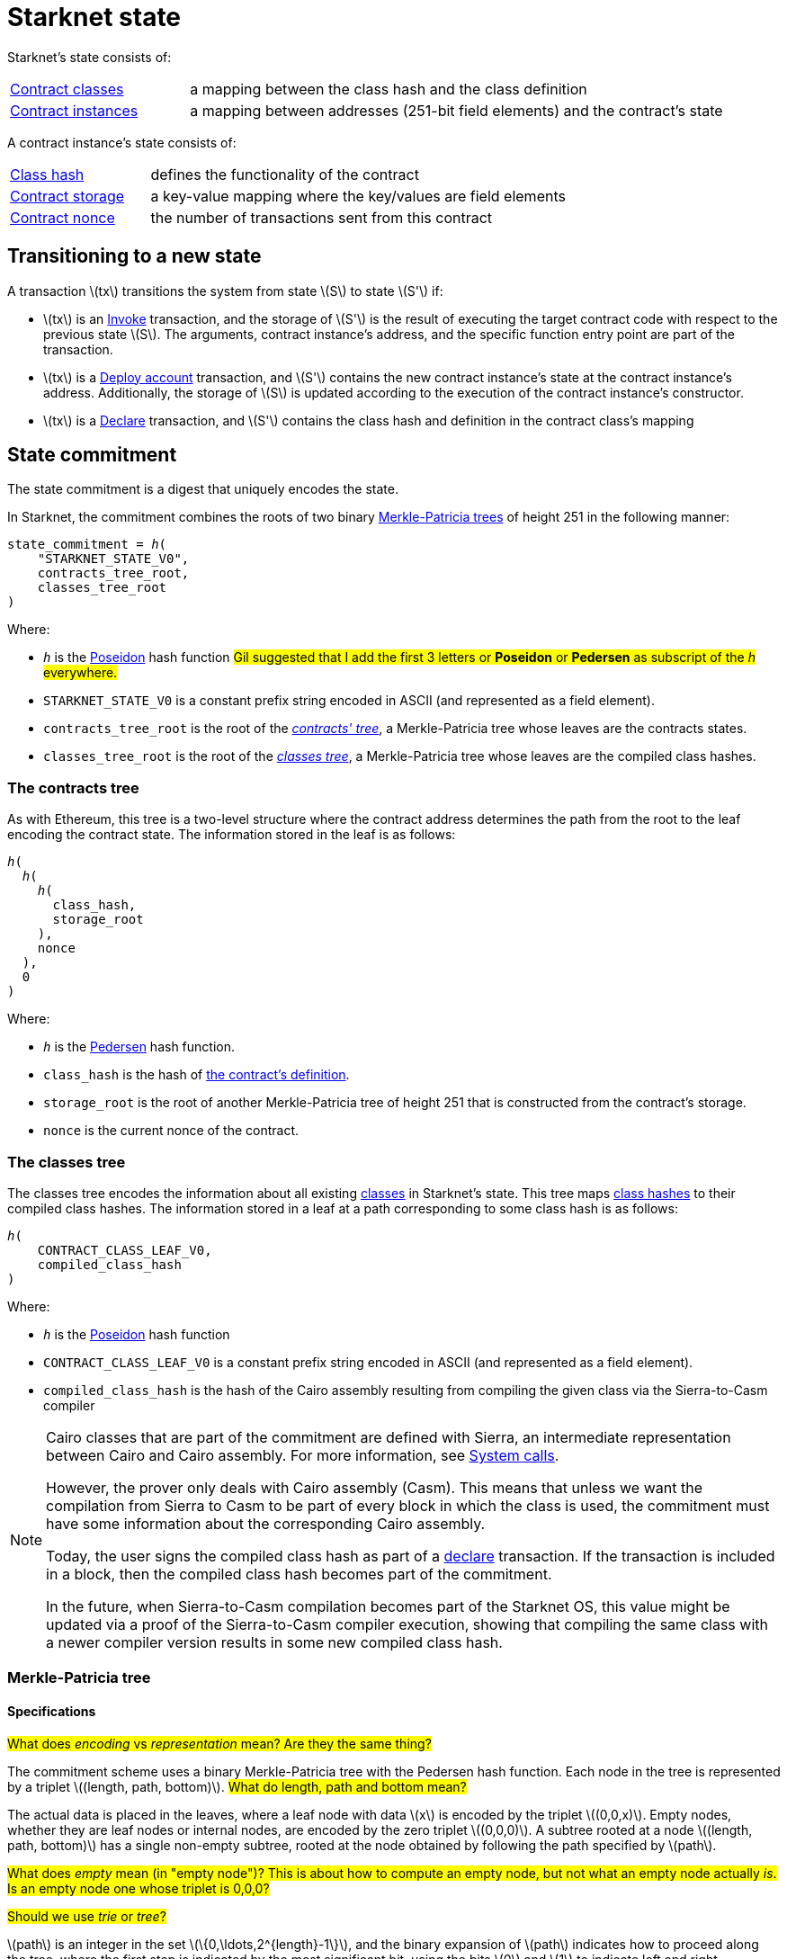 [id="starknet_state"]
= Starknet state

:stem: latexmath

Starknet's state consists of:

[horizontal,labelwidth="25",role="stripes-odd"]
xref:architecture_and_concepts:Smart_Contracts/contract-classes.adoc[Contract classes]:: a mapping
between the class hash and the class definition
xref:architecture_and_concepts:Smart_Contracts/contract-classes.adoc[Contract instances]:: a mapping between addresses (251-bit field elements) and the contract's state

A contract instance's state consists of:

[horizontal,labelwidth="25",role="stripes-odd"]
xref:Smart_Contracts/class-hash.adoc[Class hash]:: defines the functionality of the contract
xref:Smart_Contracts/contract-storage.adoc[Contract storage]:: a key-value mapping where the key/values are field elements
xref:Accounts/approach.adoc#replay_protection[Contract nonce]:: the number of transactions sent from this contract

[#transitioning_to_a_new_state]
== Transitioning to a new state

A transaction stem:[$tx$] transitions the system from state stem:[$S$] to state stem:[$S'$] if:

* stem:[$tx$] is an xref:Network_Architecture/transactions.adoc#invoke_transaction[Invoke] transaction, and the storage of stem:[$S'$] is the result of executing the target contract code with respect to the previous state stem:[$S$]. The arguments,
contract instance's address, and the specific function entry point are part of the transaction.
* stem:[$tx$] is a xref:Network_Architecture/transactions.adoc#deploy_account_transaction[Deploy account] transaction, and stem:[$S'$] contains the new contract instance's state at the contract instance's address. Additionally, the storage of stem:[$S$] is updated
according to the execution of the contract instance's constructor.
* stem:[$tx$] is a xref:Network_Architecture/transactions.adoc#declare-transaction[Declare] transaction, and stem:[$S'$] contains the class hash and definition in the contract class's mapping

[id="state_commitment"]
== State commitment

The state commitment is a digest that uniquely encodes the state.

In Starknet, the commitment combines the roots of two binary xref:#merkle_patricia_tree[Merkle-Patricia trees] of height 251 in the following manner:

[,,subs="quotes"]
----
state_commitment = _h_(
    "STARKNET_STATE_V0",
    contracts_tree_root,
    classes_tree_root
)
----

Where:

* `_h_` is the xref:Cryptography/hash-functions.adoc#poseidon_hash[Poseidon] hash
function #Gil suggested that I add the first 3 letters or *Poseidon* or *Pedersen* as subscript of the _h_ everywhere.#
* `STARKNET_STATE_V0` is a constant prefix string encoded in ASCII (and represented as a field element).
* `contracts_tree_root` is the root of the xref:#contracts_tree[_contracts' tree_], a Merkle-Patricia tree whose leaves are the contracts states.
* `classes_tree_root` is the root of the xref:#classes_tree[_classes tree_], a Merkle-Patricia tree whose leaves are the compiled class hashes.

[id="contracts_tree"]
=== The contracts tree

As with Ethereum, this tree is a two-level structure where the contract address determines the path from the root to the leaf encoding the contract state. The information stored in the leaf is as follows:

// [stem]
// ++++
// h(h(h(\text{class_hash}, \text{storage_root}), \text{nonce}),0)
// ++++

[source,subs="quotes"]
----
_h_(
  _h_(
    _h_(
      class_hash,
      storage_root
    ),
    nonce
  ),
  0
)
----


Where:

* `_h_` is the xref:../Cryptography/hash-functions.adoc#pedersen_hash[Pedersen] hash function.
* `class_hash` is the hash of xref:../Smart_Contracts/class-hash.adoc[the contract's definition].
* `storage_root` is the root of another Merkle-Patricia tree of height 251 that is constructed from the contract's storage.
* `nonce` is the current nonce of the contract.

[id="classes_tree"]
=== The classes tree

The classes tree encodes the information about all existing
xref:../Smart_Contracts/contract-classes.adoc[classes] in Starknet's state. This tree maps xref:Smart_Contracts/class-hash.adoc#cairo1_class[class hashes] to their
compiled class hashes. The information stored in a leaf at a path corresponding to some class hash is as follows:


[source,subs="quotes"]
----
_h_(
    CONTRACT_CLASS_LEAF_V0,
    compiled_class_hash
)
----

Where:

* `_h_` is the xref:../Cryptography/hash-functions.adoc#poseidon_hash[Poseidon] hash function
* `CONTRACT_CLASS_LEAF_V0` is a constant prefix string encoded in ASCII (and represented as a field element).
* `compiled_class_hash` is the hash of the Cairo assembly resulting from compiling the given class via the Sierra-to-Casm compiler

[NOTE]
====
Cairo classes that are part of the commitment are defined with Sierra, an intermediate representation between Cairo and Cairo assembly. For more information, see xref:Smart_Contracts/system-calls-cairo1.adoc[System calls].

However, the prover only deals with Cairo assembly (Casm).
This means that unless we want the compilation from Sierra to Casm to be part of every block in which the class is used, the commitment must have some information about the corresponding Cairo assembly.

Today, the user signs the compiled class hash as part of a xref:Network_Architecture/transactions.adoc#declare_v2[declare] transaction. If the transaction is included in a block, then the compiled class hash becomes part of the commitment.

In the future, when Sierra-to-Casm compilation becomes part of the Starknet OS, this value might be updated via a proof of the Sierra-to-Casm compiler execution, showing that compiling the same class with a newer compiler version results in some new compiled class hash.
====

[merkle_patricia_tree]
=== Merkle-Patricia tree

[specifications]
==== Specifications

#What does _encoding_ vs _representation_ mean? Are they the same thing?#

The commitment scheme uses a binary Merkle-Patricia tree with the Pedersen hash function. Each node in the tree is represented by a triplet stem:[$(length, path, bottom)$].
#What do length, path and bottom mean?#

The actual data is placed in the leaves, where a leaf node with data stem:[$x$] is encoded by the triplet stem:[$(0,0,x)$]. Empty nodes, whether they are leaf nodes or internal nodes, are encoded by the zero triplet stem:[$(0,0,0)$]. A subtree rooted at a node stem:[$(length, path, bottom)$] has a single non-empty subtree, rooted at the node obtained by following the path specified by stem:[$path$].

#What does _empty_ mean (in "empty node")? This is about how to compute an empty node, but not what an empty node actually _is_. Is an empty node one whose triplet is 0,0,0?#

#Should we use _trie_ or _tree_?#

stem:[$path$] is an integer in the set stem:[$\{0,\ldots,2^{length}-1\}$], and the binary expansion of stem:[$path$] indicates how to proceed along the tree, where the first step is indicated by the most significant bit, using the bits stem:[$0$] and stem:[$1$] to indicate left and right, respectively.

[NOTE]
====
Length is specified, and cannot be deduced from stem:[$path$], because the numbers in the triplet stem:[$(length, path, bottom)$] are field elements of fixed size, 251 bits each.

For a node where stem:[$length>0$], stem:[$path$] leads to the highest node whose left and right children are not empty.
====

The following rules specify how the tree is constructed from a given set of leaves:

The hash of a node stem:[$N =(length, path, bottom)$], denoted by stem:[$H(N)$], is:

[stem]
++++
H(N)=\begin{cases}
bottom, & \text{if } length = 0 \\
h(bottom, path) + length, & \text{otherwise}
\end{cases}
++++

[NOTE]
====
All arithmetic operations in the above description of stem:[$H$] are done in the STARK field, as described in xref:Cryptography/p-value.adoc[Field element type].

#Is STARK field an appropriate terms for this field?#
====

We can now proceed to recursively define the nodes in the tree. The triplet represents the parent of the nodes
stem:[$left=(\ell_L, p_L, b_L)$], stem:[$right=(\ell_R, p_R, b_R)$] is given by:

[stem]
++++
parent=
\begin{cases}
(0,0,0), & \text{if } left=right=(0,0,0)\\
(\ell_L + 1, p_L, b_L), & \text{if } right=(0,0,0) \text{ and } left \neq (0,0,0)\\
(\ell_R + 1, p_R + 2^{\ell_R}, b_R), & \text{if } right\neq (0,0,0) \text{ and } left = (0,0,0)\\
(0, 0, h(H(left), H(right))), & \text{otherwise}
\end{cases}
++++

[#example_trie]
=== Example trie

The diagram xref:#3-level-high_tree[] illustrates  the construction of a three-level-high Merkle-Patricia tree from the leaves whose x values are stem:[$(0,0,1,0,0,1,0,0)$]:

[#3-level-high_tree]
.A Three-level-high Merkle tree.
image::trie.png[3-level-high Merkle tree]

Where stem:[$r=h(H(2,2,1),H((2,1,1))$]. Notice that the example does not skip from the root, whose length is zero, so the final commitment to the tree is stem:[$H((0,0,r))=r$].

Suppose that you want to prove, with respect to the commitment just computed, that the value of the leaf whose path is given by stem:[$101$] is stem:[$1$]. In a standard Merkle tree, the proof would consist of data from three nodes, which are siblings along the path to the root.

Here, since the tree is sparse, you only need to send the two children of the root, which are stem:[$(2,2,1)$] and stem:[$(2,1,1)$]. This suffices to reproduce the commitment stem:[$r$], and since the height of the tree, stem:[$3$], is known and fixed, you know that the path stem:[$01$] of length stem:[$2$] specified by the right child stem:[$(2,1,1)$] leads to the desired leaf.

#So what is the predefined height of the state committment trie in Starknet? Don't we need to state that there?#

== Special addresses

Starknet uses special contract addresses to provide distinct capabilities beyond regular contract deployment.

Two such addresses are `0x0` and `0x1`. These addresses are reserved for specific purposes and are
characterized by their unique behavior in comparison to traditional contract addresses.

=== Address `0x0`

Address `0x0` functions as the default `caller_address` for external calls, including interactions with the L1 handler or deprecated Deploy transactions. Unlike regular contracts, address `0x0` does not possess a storage structure and does not accommodate storage mapping.

=== Address `0x1`

Address `0x1` is another special contract address within Starknet's architecture. It functions as a storage space for mapping block numbers to their corresponding block hashes. The storage structure at this address is organized as follows:

[horizontal,labelwidth="20"]
Keys:: Block numbers between stem:[\text{first_v0_12_0_block}] and stem:[\text{current_block - 10}].
Values:: Corresponding block hashes for the specified blocks.
Default Values:: For all other block numbers, the values are set to `0`.

The storage organization of address `0x1` supports the efficient retrieval of block hashes based on block numbers within a defined range and is also used by the xref:architecture_and_concepts:Smart_Contracts/system-calls-cairo1.adoc#get_block_hash[`get_block_hash`] system call.
